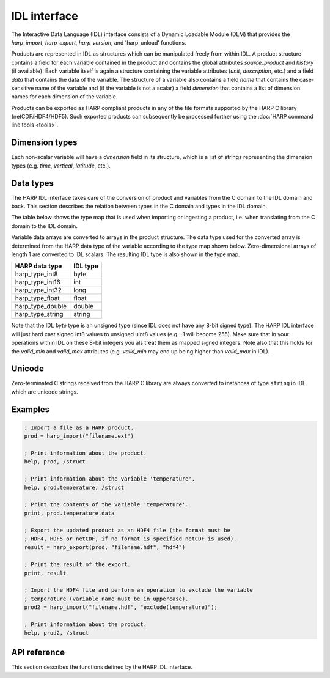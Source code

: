 IDL interface
================

The Interactive Data Language (IDL) interface consists of a Dynamic Loadable
Module (DLM) that provides the `harp_import`, `harp_export`, `harp_version`,
and 'harp_unload' functions.

Products are represented in IDL as structures which can be manipulated freely
from within IDL. A product structure contains a field for each variable
contained in the product and contains the global attributes `source_product`
and `history` (if available). Each variable itself is again a structure containing
the variable attributes (`unit`, `description`, etc.) and a field `data` that
contains the data of the variable. The structure of a variable also contains a
field `name` that contains the case-sensitive name of the variable and (if the
variable is not a scalar) a field `dimension` that contains a list of dimension
names for each dimension of the variable.

Products can be exported as HARP compliant products in any of the file formats
supported by the HARP C library (netCDF/HDF4/HDF5). Such exported products can
subsequently be processed further using the :doc:`HARP command line tools <tools>`.

Dimension types
---------------

Each non-scalar variable will have a `dimension` field in its structure, which
is a list of strings representing the dimension types (e.g. `time`, `vertical`,
`latitude`, etc.).

Data types
----------

The HARP IDL interface takes care of the conversion of product and variables
from the C domain to the IDL domain and back. This section describes the
relation between types in the C domain and types in the IDL domain.

The table below shows the type map that is used when importing or ingesting a
product, i.e. when translating from the C domain to the IDL domain.

Variable data arrays are converted to arrays in the product structure. The data
type used for the converted array is determined from the HARP data type of the
variable according to the type map shown below. Zero-dimensional arrays of
length 1 are converted to IDL scalars. The resulting IDL type is also shown in
the type map.

+------------------+----------+
| HARP data type   | IDL type |
+==================+==========+
| harp_type_int8   | byte     |
+------------------+----------+
| harp_type_int16  | int      |
+------------------+----------+
| harp_type_int32  | long     |
+------------------+----------+
| harp_type_float  | float    |
+------------------+----------+
| harp_type_double | double   |
+------------------+----------+
| harp_type_string | string   |
+------------------+----------+

Note that the IDL `byte` type is an unsigned type (since IDL does not have any
8-bit signed type).
The HARP IDL interface will just hard cast signed int8 values to unsigned uint8
values (e.g. -1 will become 255). Make sure that in your operations within IDL
on these 8-bit integers you als treat them as mapped signed integers.
Note also that this holds for the `valid_min` and `valid_max` attributes
(e.g. `valid_min` may end up being higher than `valid_max` in IDL).

Unicode
-------

Zero-terminated C strings received from the HARP C library are always converted
to instances of type ``string`` in IDL which are unicode strings.

Examples
--------

.. code-block:: IDL

   ; Import a file as a HARP product.
   prod = harp_import("filename.ext")

   ; Print information about the product.
   help, prod, /struct

   ; Print information about the variable 'temperature'.
   help, prod.temperature, /struct

   ; Print the contents of the variable 'temperature'.
   print, prod.temperature.data

   ; Export the updated product as an HDF4 file (the format must be
   ; HDF4, HDF5 or netCDF, if no format is specified netCDF is used).
   result = harp_export(prod, "filename.hdf", "hdf4")

   ; Print the result of the export.
   print, result

   ; Import the HDF4 file and perform an operation to exclude the variable
   ; temperature (variable name must be in uppercase).
   prod2 = harp_import("filename.hdf", "exclude(temperature)");

   ; Print information about the product.
   help, prod2, /struct

API reference
-------------

This section describes the functions defined by the HARP IDL interface.

.. Note: The py:function does not mean that these are Python functions, it just
.. means that we use the python formatting in Sphinx.

.. py:function:: harp_import(filename, operations="", options="")

   Import a product from a file.
 
   This will first try to import the file as an HDF4, HDF5, or netCDF file that
   complies to the HARP Data Format. If the file is not stored using the HARP
   format then it will try to import it using one of the available ingestion
   modules.

   If the filename argument is a list of filenames or a globbing (glob.glob())
   pattern then the harp.import_product() function will be called on each
   individual file and the result of harp.concatenate() on the imported products
   will be returned.

   :param str filename: Filename of the product to ingest
   :param str operations: Actions to apply as part of the import; should be
                       specified as a semi-colon separated string of operations.
   :param str options: Ingestion module specific options; should be specified as
                       a semi-colon separated string of key=value pairs; only
                       used if the file is not in HARP format.
   :returns: Ingested product or error structure.

.. py:function:: harp_export(product, filename, file_format="netcdf")

   Export a HARP compliant product.

   :param str product: Product to export.
   :param str filename: Filename of the exported product.
   :param str file_format: File format to use; one of 'netcdf', 'hdf4', or
                           'hdf5'. If no format is specified, netcdf is used.
   :returns: Error structure with result code.

.. py:function:: harp_version()

   The harp_version function returns a string containing the current version
   number of HARP. The version number is always of the format 'x.y.z', i.e.,
   major, minor, and revision numbers, separated by dots.

   :returns: HARP version number.

.. py:function:: harp_unload()

   The harp_unload procedure will clean up any HARP resources. At the first
   call to a HARP IDL function the HARP C Library will be initialized which
   will require some memory.
   A call to harp_unload can then be used to clean up these HARP resources.
   After a clean up, the first call to a HARP IDL function will initialize
   the HARP C Library again.

   This function may be (slightly) useful on systems with little memory.

